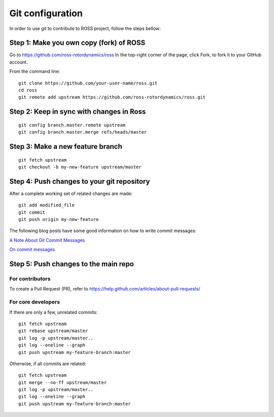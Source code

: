 =================
Git configuration
=================

In order to use git to contribute to ROSS project, follow the steps bellow:


----------------------------------------
Step 1: Make you own copy (fork) of ROSS
----------------------------------------
Go to https://github.com/ross-rotordynamics/ross
In the top-right corner of the page, click Fork, to fork it to your GitHub account.

From the command line:

::

    git clone https://github.com/your-user-name/ross.git
    cd ross
    git remote add upstream https://github.com/ross-rotordynamics/ross.git


-----------------------------------------
Step 2: Keep in sync with changes in Ross
-----------------------------------------

::

    git config branch.master.remote upstream
    git config branch.master.merge refs/heads/master

---------------------------------
Step 3: Make a new feature branch
---------------------------------

::

    git fetch upstream
    git checkout -b my-new-feature upstream/master

-------------------------------------------
Step 4: Push changes to your git repository
-------------------------------------------
After a complete working set of related changes are made:

::

    git add modified_file
    git commit
    git push origin my-new-feature

The following blog posts have some good information on how to write commit messages:

`A Note About Git Commit Messages <https://tbaggery.com/2008/04/19/a-note-about-git-commit-messages.html>`_

`On commit messages <https://tbaggery.com/2008/04/19/a-note-about-git-commit-messages.html>`_

-------------------------------------
Step 5: Push changes to the main repo
-------------------------------------

^^^^^^^^^^^^^^^^
For contributors
^^^^^^^^^^^^^^^^
To create a Pull Request (PR), refer to https://help.github.com/articles/about-pull-requests/

^^^^^^^^^^^^^^^^^^^
For core developers
^^^^^^^^^^^^^^^^^^^
If there are only a few, unrelated commits:

::

    git fetch upstream
    git rebase upstream/master
    git log -p upstream/master..
    git log --oneline --graph
    git push upstream my-feature-branch:master

Otherwise, if all commits are related:

::

    git fetch upstream
    git merge --no-ff upstream/master
    git log -p upstream/master..
    git log --oneline --graph
    git push upstream my-feature-branch:master
